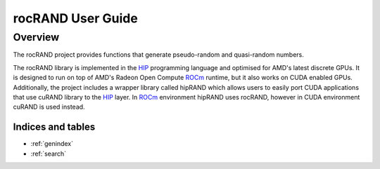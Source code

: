 ==================
rocRAND User Guide
==================

Overview
========

The rocRAND project provides functions that generate pseudo-random and quasi-random numbers.

The rocRAND library is implemented in the `HIP <https://github.com/ROCm-Developer-Tools/HIP>`_
programming language and optimised for AMD's latest discrete GPUs. It is designed to run on top
of AMD's Radeon Open Compute `ROCm <https://rocm.github.io/>`_ runtime, but it also works on
CUDA enabled GPUs.
Additionally, the project includes a wrapper library called hipRAND which allows users to easily port
CUDA applications that use cuRAND library to the `HIP <https://github.com/ROCm-Developer-Tools/HIP>`_
layer. In `ROCm <https://rocm.github.io/>`_ environment hipRAND uses rocRAND, however in CUDA
environment cuRAND is used instead.

Indices and tables
------------------

* :ref:`genindex`
* :ref:`search`
